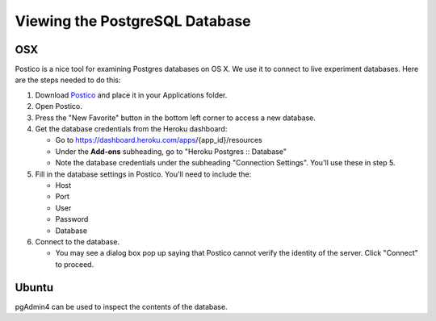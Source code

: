 Viewing the PostgreSQL Database
===============================

OSX
~~~

Postico is a nice tool for examining Postgres databases on OS X. We use
it to connect to live experiment databases. Here are the steps needed to
do this:

1. Download `Postico <https://eggerapps.at/postico/>`__ and place it in
   your Applications folder.
2. Open Postico.
3. Press the "New Favorite" button in the bottom left corner to access a
   new database.
4. Get the database credentials from the Heroku dashboard:

   -  Go to https://dashboard.heroku.com/apps/{app\_id}/resources
   -  Under the **Add-ons** subheading, go to "Heroku Postgres ::
      Database"
   -  Note the database credentials under the subheading "Connection
      Settings". You'll use these in step 5.

5. Fill in the database settings in Postico. You'll need to include the:

   -  Host
   -  Port
   -  User
   -  Password
   -  Database

6. Connect to the database.

   -  You may see a dialog box pop up saying that Postico cannot verify
      the identity of the server. Click "Connect" to proceed.

Ubuntu
~~~~~~

pgAdmin4 can be used to inspect the contents of the database.